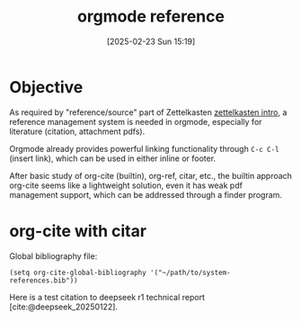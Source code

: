 #+title:      orgmode reference
#+date:       [2025-02-23 Sun 15:19]
#+filetags:   :emacs:notetaking:
#+identifier: 20250223T151901

* Objective
As required by "reference/source" part of Zettelkasten [[denote:20250223T144948][zettelkasten intro]], a reference management system is needed in orgmode, especially for literature (citation, attachment pdfs).

Orgmode already provides powerful linking functionality through =C-c C-l= (insert link), which can be used in either inline or footer.

After basic study of org-cite (builtin), org-ref, citar, etc., the builtin approach org-cite seems like a lightweight solution, even it has weak pdf management support, which can be addressed through a finder program.

* org-cite with citar
Global bibliography file:
#+BEGIN_SRC elisp
(setq org-cite-global-bibliography '("~/path/to/system-references.bib"))
#+END_SRC

Here is a test citation to deepseek r1 technical report [cite:@deepseek_20250122].
